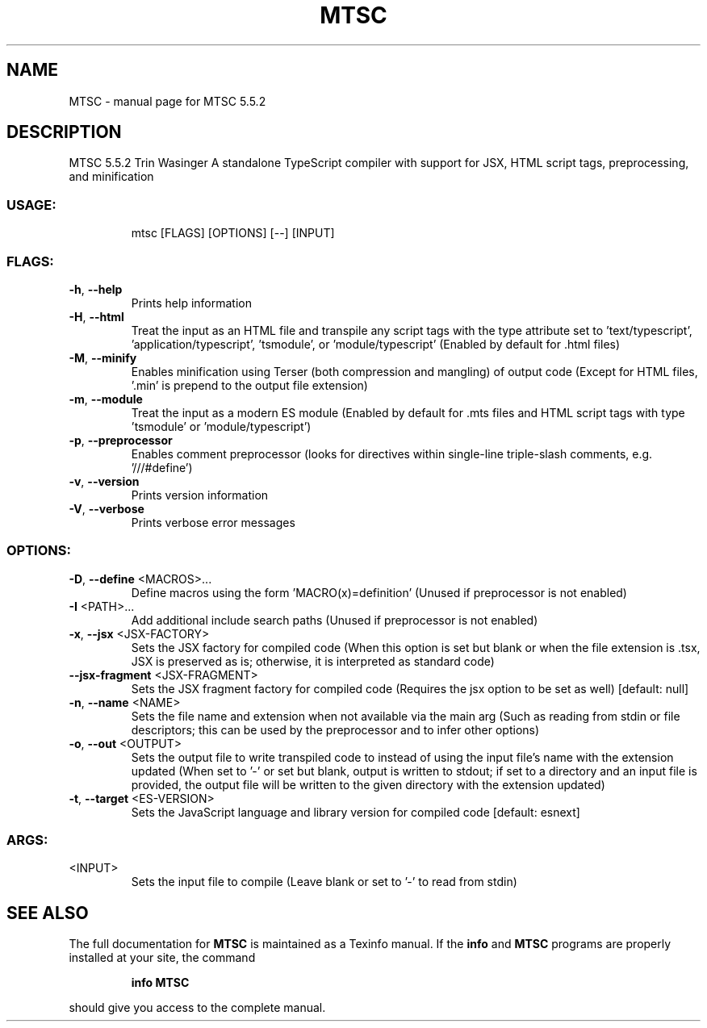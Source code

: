 .\" DO NOT MODIFY THIS FILE!  It was generated by help2man 1.49.1.
.TH MTSC "1" "June 2024" "MTSC 5.5.2" "User Commands"
.SH NAME
MTSC \- manual page for MTSC 5.5.2
.SH DESCRIPTION
MTSC 5.5.2
Trin Wasinger
A standalone TypeScript compiler with support for JSX, HTML script tags, preprocessing, and minification
.SS "USAGE:"
.IP
mtsc [FLAGS] [OPTIONS] [\-\-] [INPUT]
.SS "FLAGS:"
.TP
\fB\-h\fR, \fB\-\-help\fR
Prints help information
.TP
\fB\-H\fR, \fB\-\-html\fR
Treat the input as an HTML file and transpile any script tags with the type attribute set to
\&'text/typescript', 'application/typescript', 'tsmodule', or 'module/typescript' (Enabled by
default for .html files)
.TP
\fB\-M\fR, \fB\-\-minify\fR
Enables minification using Terser (both compression and mangling) of output code (Except for
HTML files, '.min' is prepend to the output file extension)
.TP
\fB\-m\fR, \fB\-\-module\fR
Treat the input as a modern ES module (Enabled by default for .mts files and HTML script tags
with type 'tsmodule' or 'module/typescript')
.TP
\fB\-p\fR, \fB\-\-preprocessor\fR
Enables comment preprocessor (looks for directives within single\-line triple\-slash comments,
e.g. '///#define')
.TP
\fB\-v\fR, \fB\-\-version\fR
Prints version information
.TP
\fB\-V\fR, \fB\-\-verbose\fR
Prints verbose error messages
.SS "OPTIONS:"
.TP
\fB\-D\fR, \fB\-\-define\fR <MACROS>...
Define macros using the form 'MACRO(x)=definition' (Unused if preprocessor is
not enabled)
.TP
\fB\-I\fR <PATH>...
Add additional include search paths (Unused if preprocessor is not enabled)
.TP
\fB\-x\fR, \fB\-\-jsx\fR <JSX\-FACTORY>
Sets the JSX factory for compiled code (When this option is set but blank or
when the file extension is .tsx, JSX is preserved as is; otherwise, it is
interpreted as standard code)
.TP
\fB\-\-jsx\-fragment\fR <JSX\-FRAGMENT>
Sets the JSX fragment factory for compiled code (Requires the jsx option to be
set as well) [default: null]
.TP
\fB\-n\fR, \fB\-\-name\fR <NAME>
Sets the file name and extension when not available via the main arg (Such as
reading from stdin or file descriptors; this can be used by the preprocessor
and to infer other options)
.TP
\fB\-o\fR, \fB\-\-out\fR <OUTPUT>
Sets the output file to write transpiled code to instead of using the input
file's name with the extension updated (When set to '\-' or set but blank,
output is written to stdout; if set to a directory and an input file is
provided, the output file will be written to the given directory with the
extension updated)
.TP
\fB\-t\fR, \fB\-\-target\fR <ES\-VERSION>
Sets the JavaScript language and library version for compiled code [default:
esnext]
.SS "ARGS:"
.TP
<INPUT>
Sets the input file to compile (Leave blank or set to '\-' to read from stdin)
.SH "SEE ALSO"
The full documentation for
.B MTSC
is maintained as a Texinfo manual.  If the
.B info
and
.B MTSC
programs are properly installed at your site, the command
.IP
.B info MTSC
.PP
should give you access to the complete manual.
